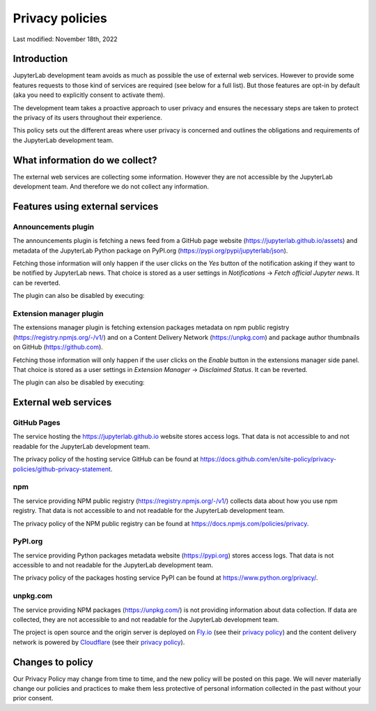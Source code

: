 Privacy policies
================

Last modified: November 18th, 2022

Introduction
------------

JupyterLab development team avoids as much as possible the use of external
web services. However to provide some features requests to those kind of
services are required (see below for a full list). But those features are
opt-in by default (aka you need to explicitly consent to activate them).

The development team takes a proactive approach to user privacy and
ensures the necessary steps are taken to protect the privacy of its users
throughout their experience.

This policy sets out the different areas where user privacy is concerned
and outlines the obligations and requirements of the JupyterLab
development team.

What information do we collect?
-------------------------------

The external web services are collecting some information.
However they are not accessible by the JupyterLab development team. And
therefore we do not collect any information.

Features using external services
--------------------------------

Announcements plugin
^^^^^^^^^^^^^^^^^^^^

The announcements plugin is fetching a news feed from a GitHub page website
(https://jupyterlab.github.io/assets) and metadata of the JupyterLab Python
package on PyPI.org (https://pypi.org/pypi/jupyterlab/json).

Fetching those information will only happen if the user clicks on the *Yes*
button of the notification asking if they want to be notified by JupyterLab news.
That choice is stored as a user settings in *Notifications* ->
*Fetch official Jupyter news*. It can be reverted.

The plugin can also be disabled by executing:

.. code::bash

    jupyter labextension disable "@jupyterlab/apputils-extension:announcements"

Extension manager plugin
^^^^^^^^^^^^^^^^^^^^^^^^

The extensions manager plugin is fetching extension packages metadata on npm public registry
(https://registry.npmjs.org/-/v1/) and on a Content Delivery Network (https://unpkg.com)
and package author thumbnails on GitHub (https://github.com).

Fetching those information will only happen if the user clicks on the *Enable*
button in the extensions manager side panel.
That choice is stored as a user settings in *Extension Manager* ->
*Disclaimed Status*. It can be reverted.

The plugin can also be disabled by executing:

.. code::bash

    jupyter labextension disable "@jupyterlab/extensionmanager-extension:plugin"

External web services
---------------------

GitHub Pages
^^^^^^^^^^^^

The service hosting the https://jupyterlab.github.io website stores access logs.
That data is not accessible to and not readable for the JupyterLab development team.

The privacy policy of the hosting service GitHub can be found at https://docs.github.com/en/site-policy/privacy-policies/github-privacy-statement.

npm
^^^

The service providing NPM public registry (https://registry.npmjs.org/-/v1/) collects
data about how you use npm registry.
That data is not accessible to and not readable for the JupyterLab development team.

The privacy policy of the NPM public registry can be found at https://docs.npmjs.com/policies/privacy.

PyPI.org
^^^^^^^^

The service providing Python packages metadata website (https://pypi.org) stores access logs.
That data is not accessible to and not readable for the JupyterLab development team.

The privacy policy of the packages hosting service PyPI can be found at https://www.python.org/privacy/.

unpkg.com
^^^^^^^^^

The service providing NPM packages (https://unpkg.com/) is not providing information about data
collection.
If data are collected, they are not accessible to and not readable for the JupyterLab development team.

The project is open source and the origin server is deployed on `Fly.io <https://fly.io/>`_ (see their `privacy policy <https://fly.io/legal/privacy-policy/>`_)
and the content delivery network is powered by `Cloudflare <https://www.cloudflare.com/>`_ (see their `privacy policy <https://www.cloudflare.com/privacypolicy/>`_).


Changes to policy
-----------------

Our Privacy Policy may change from time to time, and the new policy will be posted
on this page. We will never materially change our policies and practices to make
them less protective of personal information collected in the past without your
prior consent.
